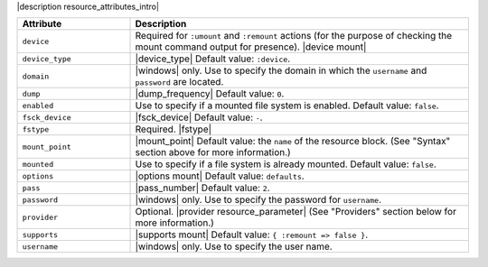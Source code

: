 .. The contents of this file are included in multiple topics.
.. This file should not be changed in a way that hinders its ability to appear in multiple documentation sets.

|description resource_attributes_intro|

.. list-table::
   :widths: 150 450
   :header-rows: 1

   * - Attribute
     - Description
   * - ``device``
     - Required for ``:umount`` and ``:remount`` actions (for the purpose of checking the mount command output for presence). |device mount|
   * - ``device_type``
     - |device_type| Default value: ``:device``.
   * - ``domain``
     - |windows| only. Use to specify the domain in which the ``username`` and ``password`` are located.
   * - ``dump``
     - |dump_frequency| Default value: ``0``.
   * - ``enabled``
     - Use to specify if a mounted file system is enabled. Default value: ``false``.
   * - ``fsck_device``
     - |fsck_device| Default value: ``-``.
   * - ``fstype``
     - Required. |fstype|
   * - ``mount_point``
     - |mount_point| Default value: the ``name`` of the resource block. (See "Syntax" section above for more information.)
   * - ``mounted``
     - Use to specify if a file system is already mounted. Default value: ``false``.
   * - ``options``
     - |options mount| Default value: ``defaults``.
   * - ``pass``
     - |pass_number| Default value: ``2``.
   * - ``password``
     - |windows| only. Use to specify the password for ``username``.
   * - ``provider``
     - Optional. |provider resource_parameter| (See "Providers" section below for more information.)
   * - ``supports``
     - |supports mount| Default value: ``{ :remount => false }``.
   * - ``username``
     - |windows| only. Use to specify the user name.
